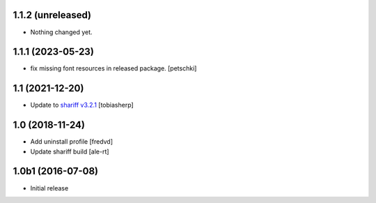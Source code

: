 1.1.2 (unreleased)
------------------

- Nothing changed yet.


1.1.1 (2023-05-23)
------------------

- fix missing font resources in released package.
  [petschki]


1.1 (2021-12-20)
----------------

- Update to `shariff v3.2.1 <https://github.com/heiseonline/shariff/blob/develop/CHANGELOG.md#v321-2019-05-27>`_
  [tobiasherp]


1.0 (2018-11-24)
----------------

- Add uninstall profile
  [fredvd]

- Update shariff build
  [ale-rt]


1.0b1 (2016-07-08)
------------------

- Initial release
